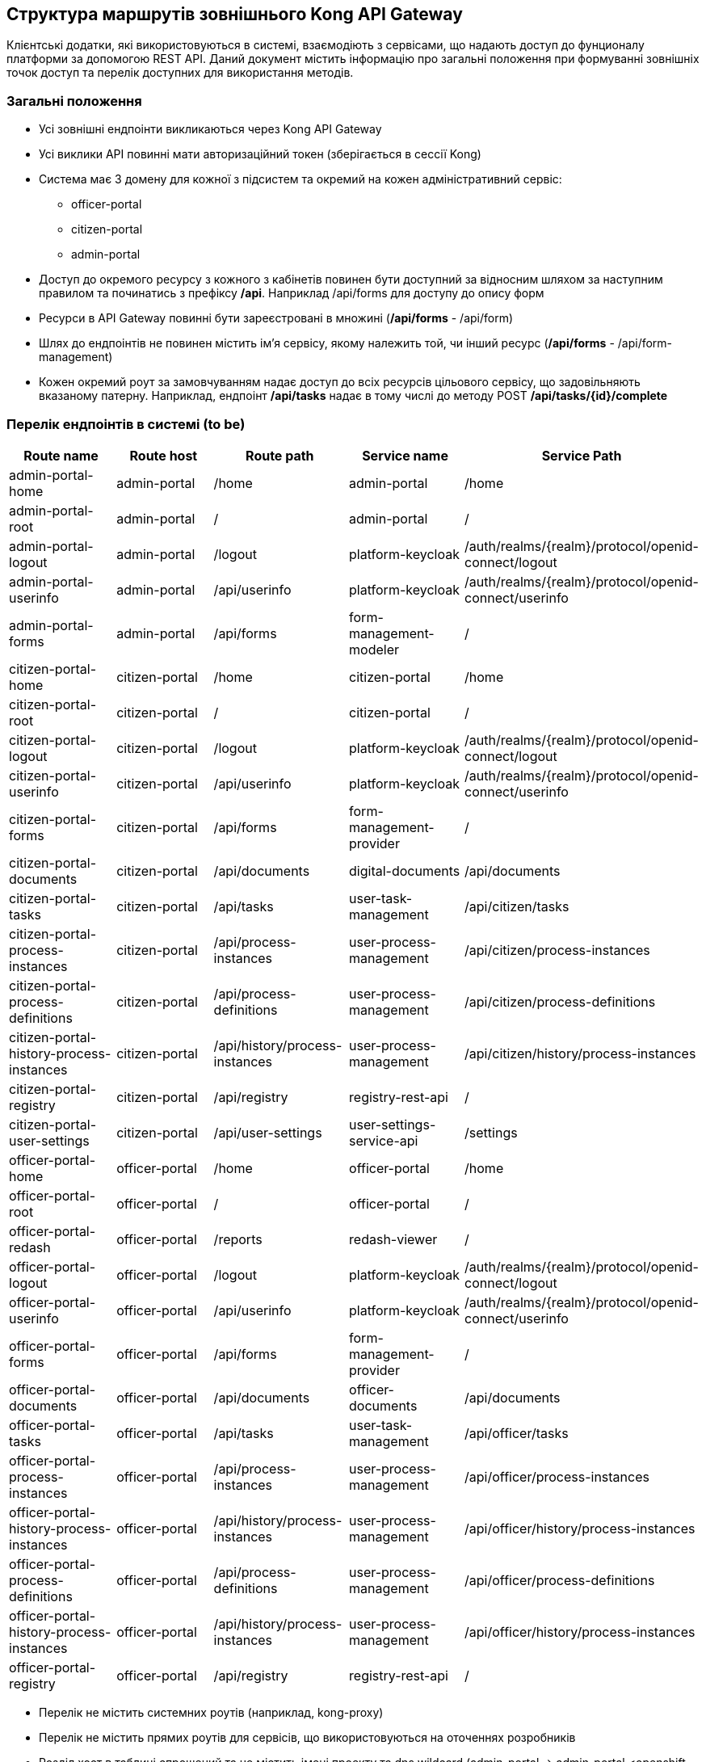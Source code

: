 == Структура маршрутів зовнішнього Kong API Gateway

Клієнтські додатки, які використовуються в системі, взаємодіють з сервісами, що надають доступ до
фунционалу платформи за допомогою REST API. Даний документ містить інформацію про загальні положення
при формуванні зовнішніх точок доступ та перелік доступних для використання методів.

=== Загальні положення

* Усі зовнішні ендпоінти викликаються через Kong API Gateway
* Усі виклики API повинні мати авторизаційний токен (зберігається в сессії Kong)
* Система має 3 домену для кожної з підсистем та окремий на кожен адміністративний сервіс:
** officer-portal
** citizen-portal
** admin-portal
* Доступ до окремого ресурсу з кожного з кабінетів повинен бути доступний за відносним шляхом за наступним
правилом та починатись з префіксу */api*. Наприклад /api/forms для доступу до опису форм
* Ресурси в API Gateway повинні бути зареєстровані в множині
(*/api/forms* - [.line-through]#/api/form#)
* Шлях до ендпоінтів не повинен містить ім'я сервісу, якому належить той, чи інший ресурс
(*/api/forms* - [.line-through]#/api/form-management#)
* Кожен окремий роут за замовчуванням надає доступ до всіх ресурсів цільового сервісу, що задовільняють
вказаному патерну. Наприклад, ендпоінт */api/tasks* надає в тому числі до методу POST
*/api/tasks/{id}/complete*

=== Перелік ендпоінтів в системі (to be)

|===
|Route name |Route host |Route path |Service name |Service Path

|admin-portal-home
|admin-portal
|/home
|admin-portal
|/home

|admin-portal-root
|admin-portal
|/
|admin-portal
|/

|admin-portal-logout
|admin-portal
|/logout
|platform-keycloak
|/auth/realms/{realm}/protocol/openid-connect/logout

|admin-portal-userinfo
|admin-portal
|/api/userinfo
|platform-keycloak
|/auth/realms/{realm}/protocol/openid-connect/userinfo

|admin-portal-forms
|admin-portal
|/api/forms
|form-management-modeler
|/

|citizen-portal-home
|citizen-portal
|/home
|citizen-portal
|/home

|citizen-portal-root
|citizen-portal
|/
|citizen-portal
|/

|citizen-portal-logout
|citizen-portal
|/logout
|platform-keycloak
|/auth/realms/{realm}/protocol/openid-connect/logout

|citizen-portal-userinfo
|citizen-portal
|/api/userinfo
|platform-keycloak
|/auth/realms/{realm}/protocol/openid-connect/userinfo

|citizen-portal-forms
|citizen-portal
|/api/forms
|form-management-provider
|/

|citizen-portal-documents
|citizen-portal
|/api/documents
|digital-documents
|/api/documents

|citizen-portal-tasks
|citizen-portal
|/api/tasks
|user-task-management
|/api/citizen/tasks

|citizen-portal-process-instances
|citizen-portal
|/api/process-instances
|user-process-management
|/api/citizen/process-instances

|citizen-portal-process-definitions
|citizen-portal
|/api/process-definitions
|user-process-management
|/api/citizen/process-definitions

|citizen-portal-history-process-instances
|citizen-portal
|/api/history/process-instances
|user-process-management
|/api/citizen/history/process-instances

|citizen-portal-registry
|citizen-portal
|/api/registry
|registry-rest-api
|/

|citizen-portal-user-settings
|citizen-portal
|/api/user-settings
|user-settings-service-api
|/settings

|officer-portal-home
|officer-portal
|/home
|officer-portal
|/home

|officer-portal-root
|officer-portal
|/
|officer-portal
|/

|officer-portal-redash
|officer-portal
|/reports
|redash-viewer
|/

|officer-portal-logout
|officer-portal
|/logout
|platform-keycloak
|/auth/realms/{realm}/protocol/openid-connect/logout

|officer-portal-userinfo
|officer-portal
|/api/userinfo
|platform-keycloak
|/auth/realms/{realm}/protocol/openid-connect/userinfo

|officer-portal-forms
|officer-portal
|/api/forms
|form-management-provider
|/

|officer-portal-documents
|officer-portal
|/api/documents
|officer-documents
|/api/documents

|officer-portal-tasks
|officer-portal
|/api/tasks
|user-task-management
|/api/officer/tasks

|officer-portal-process-instances
|officer-portal
|/api/process-instances
|user-process-management
|/api/officer/process-instances

|officer-portal-history-process-instances
|officer-portal
|/api/history/process-instances
|user-process-management
|/api/officer/history/process-instances

|officer-portal-process-definitions
|officer-portal
|/api/process-definitions
|user-process-management
|/api/officer/process-definitions

|officer-portal-history-process-instances
|officer-portal
|/api/history/process-instances
|user-process-management
|/api/officer/history/process-instances

|officer-portal-registry
|officer-portal
|/api/registry
|registry-rest-api
|/
|===

* Перелік не містить системних роутів (наприклад, kong-proxy)
* Перелік не містить прямих роутів для сервісів, що використовуються на оточеннях розробників
* Розділ хост в таблиці спрощений та не містить імені проекту та dns wildcard
(admin-portal -> admin-portal.<openshift-project-name>.<dns-wildcard>)

